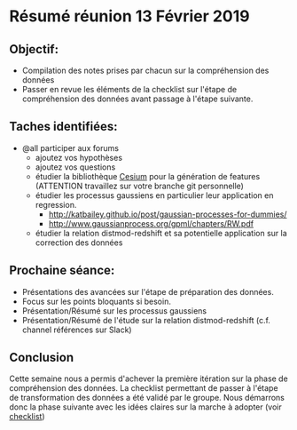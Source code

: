* Résumé réunion 13 Février 2019

** Objectif: 
- Compilation des notes prises par chacun sur la compréhension des données
- Passer en revue les éléments de la checklist sur l'étape de compréhension des données avant passage à l'étape suivante.


** Taches identifiées: 
- @all participer aux forums 
  - ajoutez vos hypothèses 
  - ajoutez vos questions
  - étudier la bibliothèque [[http://cesium-ml.org/docs/feature_table.html][Cesium]] pour la génération de features (ATTENTION travaillez sur votre branche git personnelle)
  - étudier les processus gaussiens en particulier leur application en regression.
    - http://katbailey.github.io/post/gaussian-processes-for-dummies/
    - http://www.gaussianprocess.org/gpml/chapters/RW.pdf
  - étudier la relation distmod-redshift et sa potentielle application sur la correction des données 


** Prochaine séance: 

- Présentations des avancées sur l'étape de préparation des données. 
- Focus sur les points bloquants si besoin.
- Présentation/Résumé sur les processus gaussiens 
- Présentation/Résumé de l'étude sur la relation distmod-redshift (c.f. channel références sur Slack)


** Conclusion
Cette semaine nous a permis d'achever la première itération sur la phase de compréhension des données. 
La checklist permettant de passer à l'étape de transformation des données a été validé par le groupe.
Nous démarrons donc la phase suivante avec les idées claires sur la marche à adopter (voir [[https://github.com/yafeunteun/kaggle-plasticc-astronomical-classification/blob/master/data-understanding/notebooks/data-understanding-checklist.ipynb][checklist]])
